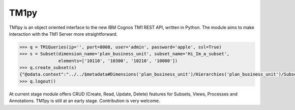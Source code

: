 TM1py
=======================

TM1py is an object oriented interface to the new IBM Cognos TM1 REST API, written in Python.
The module aims to make interaction with the TM1 Server more straightforward.

.. code-block:: python

    >>> q = TM1Queries(ip='', port=8008, user='admin', password='apple', ssl=True)
    >>> s = Subset(dimension_name='plan_business_unit', subset_name='Hi_Im_a_subset',
                   elements=['10110', '10300', '10210', '10000'])
    >>> q.create_subset(s)
    {"@odata.context":"../../$metadata#Dimensions('plan_business_unit')/Hierarchies('plan_business_unit')/Subsets/$entity","Name":"Hi_Im_a_subset","UniqueName":"[plan_business_unit].[Hi_Im_a_subset]","Expression":null}
    >>> q.logout()

At current stage module offers CRUD (Create, Read, Update, Delete) features for Subsets, Views, Processes and Annotations.
TM1py is still at an early stage. Contribution is very welcome.
